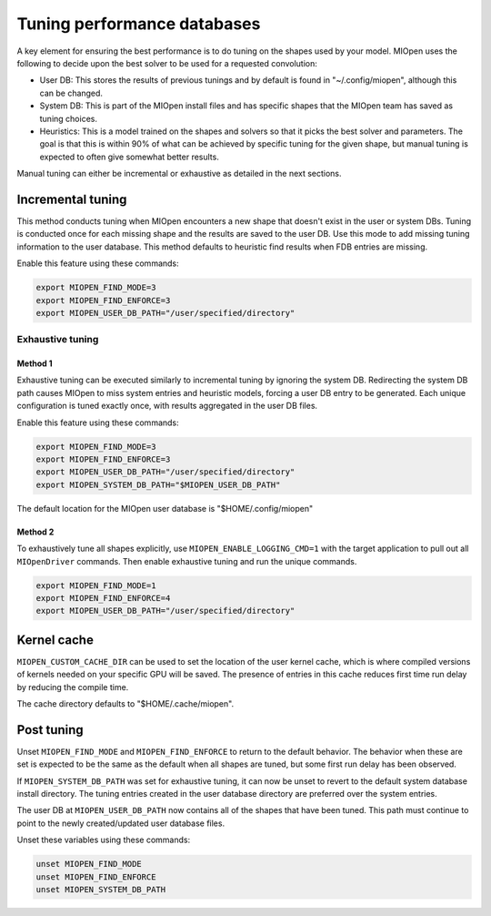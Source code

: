 .. meta::
  :description: Using the MIOpen performance database
  :keywords: MIOpen, ROCm, API, documentation, performance database

************************************************************************************************
Tuning performance databases
************************************************************************************************

A key element for ensuring the best performance is to do tuning on the shapes used by your model.
MIOpen uses the following to decide upon the best solver to be used for a requested convolution:

* User DB:  This stores the results of previous tunings and by default is found in "~/.config/miopen", although this can be changed.
* System DB:  This is part of the MIOpen install files and has specific shapes that the MIOpen team has saved as tuning choices.
* Heuristics: This is a model trained on the shapes and solvers so that it picks the best solver and parameters.
  The goal is that this is within 90% of what can be achieved by specific tuning for the given shape,
  but manual tuning is expected to often give somewhat better results.

Manual tuning can either be incremental or exhaustive as detailed in the next sections.

Incremental tuning
==========================================================

This method conducts tuning when MIOpen encounters a new shape that doesn't exist in the user or system DBs.
Tuning is conducted once for each missing shape and the results are saved to the user DB.
Use this mode to add missing tuning information to the user database. This method defaults
to heuristic find results when FDB entries are missing.

Enable this feature using these commands:

.. code:: bash

  export MIOPEN_FIND_MODE=3
  export MIOPEN_FIND_ENFORCE=3
  export MIOPEN_USER_DB_PATH="/user/specified/directory"

Exhaustive tuning
----------------------------------------------------------------------------------------------------------

Method 1
^^^^^^^^^^^^^^^^^^^^^^^^^^^^^^^^^^^^^^^^^^^^^^^^^^^^^^^^^^^^^^^^^^^^^^^^^^^^^^^^^^^^^^^^^^^^^^^^^^^^^^^^^^

Exhaustive tuning can be executed similarly to incremental tuning by ignoring the system DB.
Redirecting the system DB path causes MIOpen to miss system entries and heuristic models,
forcing a user DB entry to be generated. Each unique configuration is tuned exactly once,
with results aggregated in the user DB files.

Enable this feature using these commands:

.. code:: bash

  export MIOPEN_FIND_MODE=3
  export MIOPEN_FIND_ENFORCE=3
  export MIOPEN_USER_DB_PATH="/user/specified/directory"
  export MIOPEN_SYSTEM_DB_PATH="$MIOPEN_USER_DB_PATH"


The default location for the MIOpen user database is "$HOME/.config/miopen"

Method 2
^^^^^^^^^^^^^^^^^^^^^^^^^^^^^^^^^^^^^^^^^^^^^^^^^^^^^^^^^^^^^^^^^^^^^^^^^^^^^^^^^^^^^^^^^^^^^^^^^^^^^^^^^^

To exhaustively tune all shapes explicitly, use ``MIOPEN_ENABLE_LOGGING_CMD=1`` with the target application to pull out all ``MIOpenDriver`` commands.
Then enable exhaustive tuning and run the unique commands.

.. code:: bash

  export MIOPEN_FIND_MODE=1
  export MIOPEN_FIND_ENFORCE=4
  export MIOPEN_USER_DB_PATH="/user/specified/directory"


Kernel cache
==========================================================

``MIOPEN_CUSTOM_CACHE_DIR`` can be used to set the location of the user kernel cache, which is where compiled
versions of kernels needed on your specific GPU will be saved. The presence of entries in this cache
reduces first time run delay by reducing the compile time.

The cache directory defaults to "$HOME/.cache/miopen".

Post tuning
==========================================================
Unset ``MIOPEN_FIND_MODE`` and ``MIOPEN_FIND_ENFORCE`` to return to the default behavior. The behavior when these are set is expected
to be the same as the default when all shapes are tuned, but some first run delay has been observed.

If ``MIOPEN_SYSTEM_DB_PATH`` was set for exhaustive tuning, it can now be unset to revert to the default system
database install directory. The tuning entries created in the user database directory are preferred over the system entries.

The user DB at ``MIOPEN_USER_DB_PATH`` now contains all of the shapes that have been tuned.
This path must continue to point to the newly created/updated user database files.

Unset these variables using these commands:

.. code:: bash

  unset MIOPEN_FIND_MODE
  unset MIOPEN_FIND_ENFORCE
  unset MIOPEN_SYSTEM_DB_PATH

